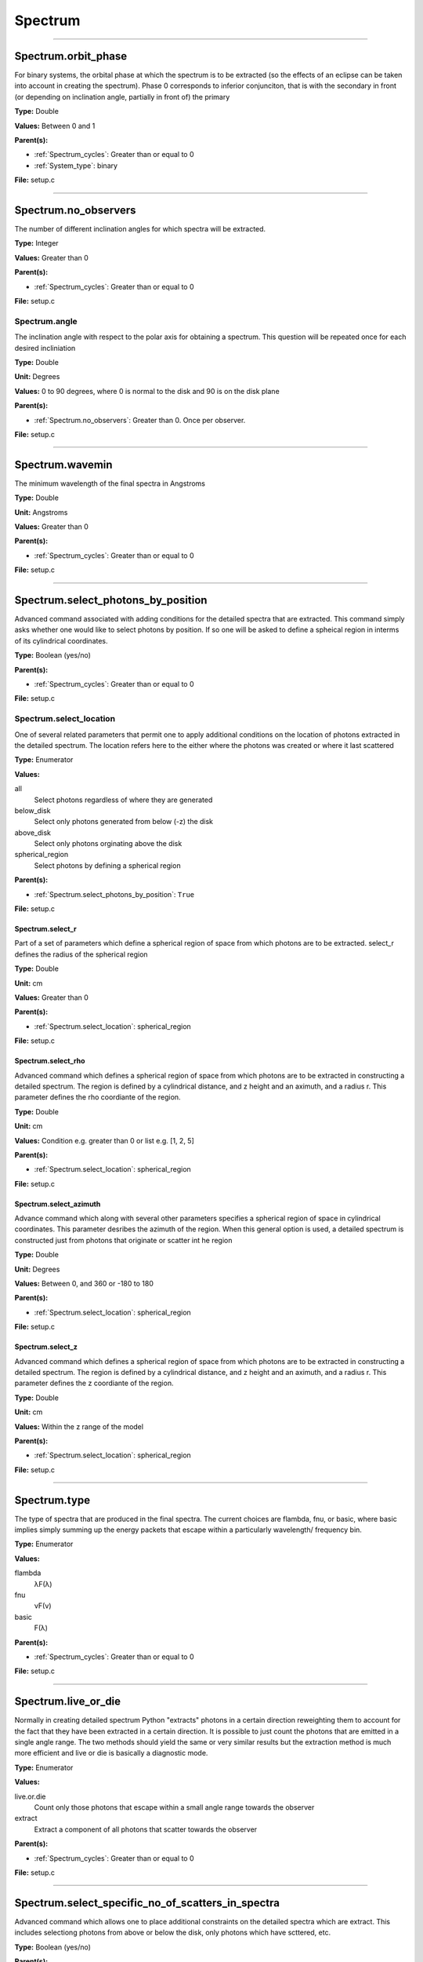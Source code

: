 
========
Spectrum
========

----------------------------------------

Spectrum.orbit_phase
====================
For binary systems, the orbital phase at which the spectrum
is to be extracted (so the effects of an eclipse can be taken
into account in creating the spectrum). Phase 0 corresponds to
inferior conjunciton, that is with the secondary in front (or
depending on inclination angle, partially in front of) the
primary

**Type:** Double

**Values:** Between 0 and 1

**Parent(s):**

* :ref:`Spectrum_cycles`: Greater than or equal to 0

* :ref:`System_type`: binary


**File:** setup.c


----------------------------------------

Spectrum.no_observers
=====================
The number of different inclination angles for which spectra
will be extracted.

**Type:** Integer

**Values:** Greater than 0

**Parent(s):**

* :ref:`Spectrum_cycles`: Greater than or equal to 0


**File:** setup.c


Spectrum.angle
--------------
The inclination angle with respect to the polar axis for
obtaining a spectrum.  This question will be repeated once
for each desired incliniation

**Type:** Double

**Unit:** Degrees

**Values:** 0 to 90 degrees, where 0 is normal to the disk and 90 is on the disk plane

**Parent(s):**

* :ref:`Spectrum.no_observers`: Greater than 0. Once per observer.


**File:** setup.c


----------------------------------------

Spectrum.wavemin
================
The minimum wavelength of the final spectra in Angstroms

**Type:** Double

**Unit:** Angstroms

**Values:** Greater than 0

**Parent(s):**

* :ref:`Spectrum_cycles`: Greater than or equal to 0


**File:** setup.c


----------------------------------------

Spectrum.select_photons_by_position
===================================
Advanced command associated with adding conditions for
the detailed spectra that are extracted.  This command simply
asks whether one would like to select photons by position.  If
so one will be asked to define a spheical region in interms of
its cylindrical coordinates.

**Type:** Boolean (yes/no)

**Parent(s):**

* :ref:`Spectrum_cycles`: Greater than or equal to 0


**File:** setup.c


Spectrum.select_location
------------------------
One of several related parameters that permit one to apply
additional conditions on the location of photons extracted in
the detailed spectrum. The location refers here to the either
where the photons was created or where it last scattered

**Type:** Enumerator

**Values:**

all
  Select photons regardless of where they are generated

below_disk
  Select only photons generated from below (-z) the disk

above_disk
  Select only photons orginating above the disk

spherical_region
  Select photons by defining a spherical region


**Parent(s):**

* :ref:`Spectrum.select_photons_by_position`: ``True``


**File:** setup.c


Spectrum.select_r
^^^^^^^^^^^^^^^^^
Part of a set of parameters which define a spherical region of space from which
photons are to be extracted. select_r defines the radius of the spherical region

**Type:** Double

**Unit:** cm

**Values:** Greater than 0

**Parent(s):**

* :ref:`Spectrum.select_location`: spherical_region


**File:** setup.c


Spectrum.select_rho
^^^^^^^^^^^^^^^^^^^
Advanced command which defines a spherical  region of
space from which photons are to be extracted in constructing a detailed
spectrum.  The region is defined by a cylindrical distance, and z height
and an aximuth, and a radius r.  This parameter defines the rho coordiante
of the region.

**Type:** Double

**Unit:** cm

**Values:** Condition e.g. greater than 0 or list e.g. [1, 2, 5]

**Parent(s):**

* :ref:`Spectrum.select_location`: spherical_region


**File:** setup.c


Spectrum.select_azimuth
^^^^^^^^^^^^^^^^^^^^^^^
Advance command which along with several other parameters
specifies a spherical region of space in cylindrical coordinates.
This parameter desribes the azimuth of the region.  When
this general option is used, a detailed spectrum is constructed
just from photons that originate or scatter int he region

**Type:** Double

**Unit:** Degrees

**Values:** Between 0, and 360 or -180 to 180

**Parent(s):**

* :ref:`Spectrum.select_location`: spherical_region


**File:** setup.c


Spectrum.select_z
^^^^^^^^^^^^^^^^^
Advanced command which defines a spherical  region of
space from which photons are to be extracted in constructing a detailed
spectrum.  The region is defined by a cylindrical distance, and z height
and an aximuth, and a radius r.  This parameter defines the z coordiante
of the region.

**Type:** Double

**Unit:** cm

**Values:** Within the z range of the model

**Parent(s):**

* :ref:`Spectrum.select_location`: spherical_region


**File:** setup.c


----------------------------------------

Spectrum.type
=============
The type of spectra that are produced in the final spectra. The current choices are flambda, fnu, or basic,
where basic implies simply summing up the energy packets that escape within a particularly wavelength/
frequency bin.

**Type:** Enumerator

**Values:**

flambda
  λF(λ)

fnu
  νF(ν)

basic
  F(λ)


**Parent(s):**

* :ref:`Spectrum_cycles`: Greater than or equal to 0


**File:** setup.c


----------------------------------------

Spectrum.live_or_die
====================
Normally in creating detailed spectrum Python "extracts" photons in a certain
direction reweighting them to account for the fact that they have been extracted
in a certain direction.  It is possible to just count the photons that are emitted
in a single angle range. The two methods should yield the same or very similar results
but the extraction method is much more efficient and live or die is basically a
diagnostic mode.

**Type:** Enumerator

**Values:**

live.or.die
  Count only those photons that escape within a small angle range towards the observer

extract
  Extract a component of all photons that scatter towards the observer


**Parent(s):**

* :ref:`Spectrum_cycles`: Greater than or equal to 0


**File:** setup.c


----------------------------------------

Spectrum.select_specific_no_of_scatters_in_spectra
==================================================
Advanced command which allows one to place additional
constraints on the detailed spectra which are extract.
This includes selectiong photons from above or below the
disk, only photons which have scttered, etc.

**Type:** Boolean (yes/no)

**Parent(s):**

* :ref:`Spectrum_cycles`: Greater than or equal to 0


**File:** setup.c


Spectrum.select_scatters
------------------------
Advaned command that allows one to extract photons that
have undergone a certain number of scatters.  If n > MAXSCAT,
that is to say a very large number then all scatters are slected.
If lies between 0 and MAXSCAT then photons will be extracted only
at the point a photon has undergone this number of scatters.  If
n is < 0 then photons with n or greater scattters will be extracted.

**Type:** Integer

**Values:** Greater than 0

**Parent(s):**

* :ref:`Spectrum.select_specific_no_of_scatters_in_spectra`: ``True``


**File:** setup.c


----------------------------------------

Spectrum.wavemax
================
The maximum wavelength of the detailed spectra that are to be produced

**Type:** Double

**Unit:** Angstroms

**Values:**

Spectrum.wavemin
  Greater than


**Parent(s):**

* :ref:`Spectrum_cycles`: Greater than or equal to 0


**File:** setup.c


